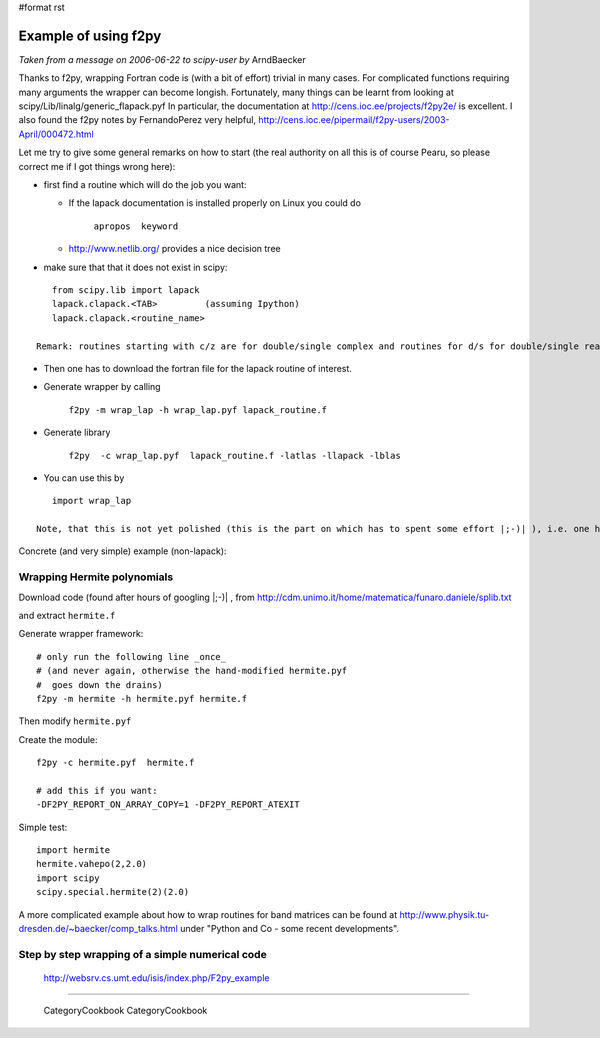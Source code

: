 #format rst

Example of using f2py
=====================

*Taken from a message on 2006-06-22 to scipy-user by* ArndBaecker

Thanks to f2py, wrapping Fortran code is (with a bit of effort) trivial in many cases. For complicated functions requiring many arguments the wrapper can become longish. Fortunately, many things can be learnt from looking at scipy/Lib/linalg/generic_flapack.pyf In particular, the documentation at http://cens.ioc.ee/projects/f2py2e/  is excellent. I also found  the f2py notes by FernandoPerez very helpful, http://cens.ioc.ee/pipermail/f2py-users/2003-April/000472.html

Let me try to give some general remarks on how to start (the real authority on all this is of course Pearu, so please correct me if I got things wrong here):

* first find a routine which will do the job you want:

  * If the lapack documentation is installed properly on Linux you could do

      ``apropos  keyword``

  * http://www.netlib.org/  provides a nice decision tree

* make sure that that it does not exist in scipy:

::

     from scipy.lib import lapack
     lapack.clapack.<TAB>         (assuming Ipython)
     lapack.clapack.<routine_name>

  Remark: routines starting with c/z are for double/single complex and routines for d/s for double/single real numbers. The calling sequence for c/z and d/s are (I think always) the same and sometimes they are also the same for the real and complex case.

* Then one has to download the fortran file for the lapack routine of interest.

* Generate wrapper by calling

    ``f2py -m wrap_lap -h wrap_lap.pyf lapack_routine.f``

* Generate library

    ``f2py  -c wrap_lap.pyf  lapack_routine.f -latlas -llapack -lblas``

* You can use this by

::

     import wrap_lap

  Note, that this is not yet polished (this is the part on which has to spent some effort |;-)| ), i.e. one has to tell which variables are input, which are output and which are optional. In addition temporary storage has to be provided with the right dimensions as described in the documentation part of the lapack routine.

Concrete (and very simple) example (non-lapack):

Wrapping Hermite polynomials
----------------------------

Download code (found after hours of googling |;-)| , from http://cdm.unimo.it/home/matematica/funaro.daniele/splib.txt

and extract ``hermite.f``

Generate wrapper framework:

::

     # only run the following line _once_
     # (and never again, otherwise the hand-modified hermite.pyf
     #  goes down the drains)
     f2py -m hermite -h hermite.pyf hermite.f

Then modify ``hermite.pyf``

Create the module:

::

     f2py -c hermite.pyf  hermite.f

     # add this if you want:
     -DF2PY_REPORT_ON_ARRAY_COPY=1 -DF2PY_REPORT_ATEXIT

Simple test:

::

     import hermite
     hermite.vahepo(2,2.0)
     import scipy
     scipy.special.hermite(2)(2.0)

A more complicated example about how to wrap routines for band matrices can be found at http://www.physik.tu-dresden.de/~baecker/comp_talks.html  under "Python and Co - some recent developments".

Step by step wrapping of a simple numerical code
------------------------------------------------

 http://websrv.cs.umt.edu/isis/index.php/F2py_example

-------------------------

 CategoryCookbook CategoryCookbook

